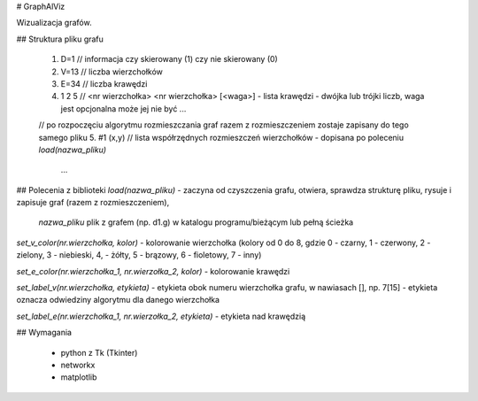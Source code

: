 # GraphAlViz

Wizualizacja grafów.

## Struktura pliku grafu

    1. D=1          // informacja czy skierowany (1) czy nie skierowany (0) 
    2. V=13         // liczba wierzchołków
    3. E=34         // liczba krawędzi
    4. 1 2 5        // <nr wierzchołka> <nr wierzchołka> [<waga>] - lista krawędzi - dwójka lub trójki liczb, waga jest opcjonalna może jej nie być
       ...
    // po rozpoczęciu algorytmu rozmieszczania graf razem z rozmieszczeniem zostaje zapisany do tego samego pliku 
    5. #1 (x,y)     // lista współrzędnych rozmieszczeń wierzchołków - dopisana po poleceniu `load(nazwa_pliku)`
       ...

## Polecenia z biblioteki
`load(nazwa_pliku)` - zaczyna od czyszczenia grafu, otwiera, sprawdza strukturę 
pliku, rysuje i zapisuje graf (razem z rozmieszczeniem),
    `nazwa_pliku` plik z grafem (np. d1.g) w katalogu programu/bieżącym lub pełną ścieżka

`set_v_color(nr.wierzchołka, kolor)` - kolorowanie wierzchołka (kolory od 0 do 8, gdzie 0 - czarny, 1 - czerwony, 2 - zielony, 3 - niebieski, 4, - żółty, 5 - brązowy, 6 - fioletowy, 7 - inny)

`set_e_color(nr.wierzchołka_1, nr.wierzołka_2, kolor)` - kolorowanie krawędzi

`set_label_v(nr.wierzchołka, etykieta)` - etykieta obok numeru wierzchołka grafu, w nawiasach [], np. 7[15] - etykieta oznacza odwiedziny algorytmu dla danego wierzchołka

`set_label_e(nr.wierzchołka_1, nr.wierzołka_2, etykieta)` - etykieta nad krawędzią

## Wymagania

  - python z Tk (Tkinter)
  - networkx
  - matplotlib
